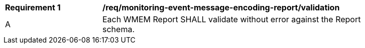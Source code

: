 [[req_monitoring-event-message-encoding-report_validation]]
[width="90%",cols="2,6a"]
|===
^|*Requirement {counter:req-id}* |*/req/monitoring-event-message-encoding-report/validation*
^|A |Each WMEM Report SHALL validate without error against the Report schema.
|===
